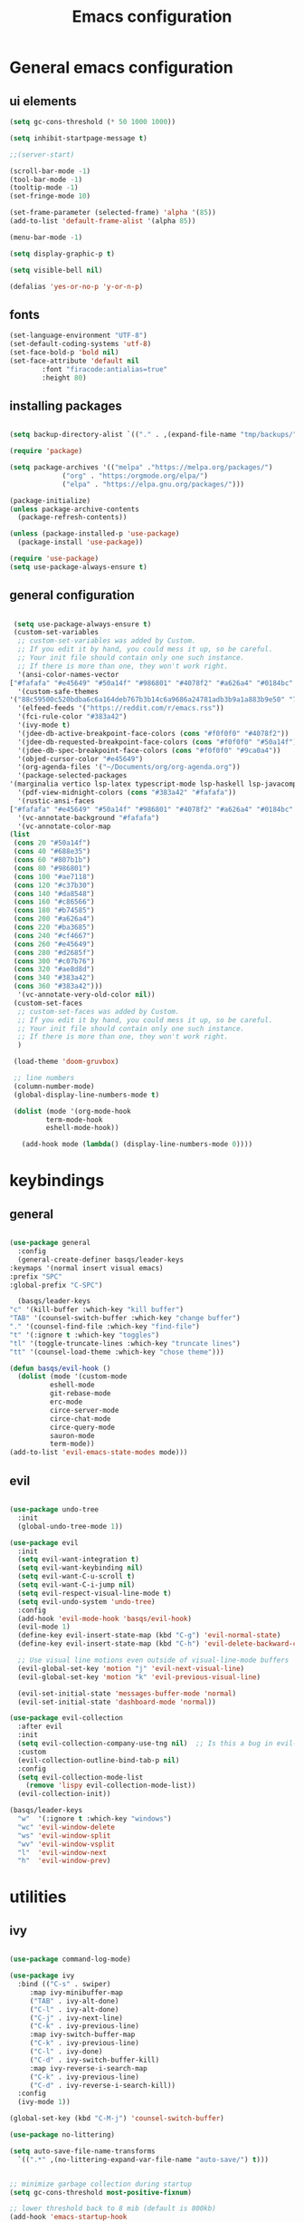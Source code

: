 #+TITLE: Emacs configuration
* General emacs configuration
** ui elements

   #+begin_src emacs-lisp :tangle ./init.el
     (setq gc-cons-threshold (* 50 1000 1000))

     (setq inhibit-startpage-message t)

     ;;(server-start)

     (scroll-bar-mode -1)
     (tool-bar-mode -1)
     (tooltip-mode -1)
     (set-fringe-mode 10)

     (set-frame-parameter (selected-frame) 'alpha '(85))
     (add-to-list 'default-frame-alist '(alpha 85))

     (menu-bar-mode -1)

     (setq display-graphic-p t)

     (setq visible-bell nil)

     (defalias 'yes-or-no-p 'y-or-n-p)

   #+end_src

** fonts

   #+begin_src emacs-lisp :tangle ./init.el
     (set-language-environment "UTF-8")
     (set-default-coding-systems 'utf-8)
     (set-face-bold-p 'bold nil)
     (set-face-attribute 'default nil
			 :font "firacode:antialias=true"
			 :height 80)

   #+end_src

** installing packages

   #+begin_src emacs-lisp :tangle ./init.el

     (setq backup-directory-alist `(("." . ,(expand-file-name "tmp/backups/" user-emacs-directory))))

     (require 'package)

     (setq package-archives '(("melpa" ."https://melpa.org/packages/")
			      ("org" . "https:/orgmode.org/elpa/")
			      ("elpa" . "https://elpa.gnu.org/packages/")))

     (package-initialize)
     (unless package-archive-contents
       (package-refresh-contents))

     (unless (package-installed-p 'use-package)
       (package-install 'use-package))

     (require 'use-package)
     (setq use-package-always-ensure t)

   #+end_src

** general configuration

   #+begin_src emacs-lisp :tangle ./init.el

     (setq use-package-always-ensure t)
     (custom-set-variables
      ;; custom-set-variables was added by Custom.
      ;; If you edit it by hand, you could mess it up, so be careful.
      ;; Your init file should contain only one such instance.
      ;; If there is more than one, they won't work right.
      '(ansi-color-names-vector
	["#fafafa" "#e45649" "#50a14f" "#986801" "#4078f2" "#a626a4" "#0184bc" "#383a42"])
      '(custom-safe-themes
	'("88c59500c520bdba6c6a164deb767b3b14c6a9686a24781adb3b9a1a883b9e50" "75b8719c741c6d7afa290e0bb394d809f0cc62045b93e1d66cd646907f8e6d43" "f8925b6e0b5efdefece2eff53597a746cd47f4aa097942db2ebda82b7b9b3670" default))
      '(elfeed-feeds '("https://reddit.com/r/emacs.rss"))
      '(fci-rule-color "#383a42")
      '(ivy-mode t)
      '(jdee-db-active-breakpoint-face-colors (cons "#f0f0f0" "#4078f2"))
      '(jdee-db-requested-breakpoint-face-colors (cons "#f0f0f0" "#50a14f"))
      '(jdee-db-spec-breakpoint-face-colors (cons "#f0f0f0" "#9ca0a4"))
      '(objed-cursor-color "#e45649")
      '(org-agenda-files '("~/Documents/org/org-agenda.org"))
      '(package-selected-packages
	'(marginalia vertico lsp-latex typescript-mode lsp-haskell lsp-javacomp lsp-java company-rtags ivy-rtags rtags cmake-ide treemacs-evil ranger elfeed-org elfeed-web go-mode exwm-x exwm-firefox-evil exwm-surf dmenu poly-R ess-view ess-r-insert-obj ess-R-data-view ess nix-mode nixos-options autothemer company-c-headers company-lua company-plsense company-php company-shell company-web company-auctex minions emojify markdown-preview-eww ghub+ ghub mingus kaolin-themes poet-theme company lsp-ivy lsp-treemacs no-littering w3m yaml-mode elfeed latex-preview-pane auto-complete-auctex auctex dired-open all-the-icons-dired eterm-256color epc w3 webkit rust-mode haskell-mode dashboard evil-magit magit projectile hydra sorcery-theme almost-mono-themes evil-collection undo-tree evil-mode evil-tutor evil general doom-themes helpful ivy-rich which-key rainbow-delimiters doom-modeline command-log-mode use-package))
      '(pdf-view-midnight-colors (cons "#383a42" "#fafafa"))
      '(rustic-ansi-faces
	["#fafafa" "#e45649" "#50a14f" "#986801" "#4078f2" "#a626a4" "#0184bc" "#383a42"])
      '(vc-annotate-background "#fafafa")
      '(vc-annotate-color-map
	(list
	 (cons 20 "#50a14f")
	 (cons 40 "#688e35")
	 (cons 60 "#807b1b")
	 (cons 80 "#986801")
	 (cons 100 "#ae7118")
	 (cons 120 "#c37b30")
	 (cons 140 "#da8548")
	 (cons 160 "#c86566")
	 (cons 180 "#b74585")
	 (cons 200 "#a626a4")
	 (cons 220 "#ba3685")
	 (cons 240 "#cf4667")
	 (cons 260 "#e45649")
	 (cons 280 "#d2685f")
	 (cons 300 "#c07b76")
	 (cons 320 "#ae8d8d")
	 (cons 340 "#383a42")
	 (cons 360 "#383a42")))
      '(vc-annotate-very-old-color nil))
     (custom-set-faces
      ;; custom-set-faces was added by Custom.
      ;; If you edit it by hand, you could mess it up, so be careful.
      ;; Your init file should contain only one such instance.
      ;; If there is more than one, they won't work right.
      )

     (load-theme 'doom-gruvbox)

     ;; line numbers
     (column-number-mode)
     (global-display-line-numbers-mode t)

     (dolist (mode '(org-mode-hook
		     term-mode-hook
		     eshell-mode-hook))

       (add-hook mode (lambda() (display-line-numbers-mode 0))))

   #+end_src

* keybindings
** general

   #+begin_src emacs-lisp :tangle ./init.el

     (use-package general
       :config
       (general-create-definer basqs/leader-keys
	 :keymaps '(normal insert visual emacs)
	 :prefix "SPC"
	 :global-prefix "C-SPC")

       (basqs/leader-keys
	 "c" '(kill-buffer :which-key "kill buffer")
	 "TAB" '(counsel-switch-buffer :which-key "change buffer")
	 "." '(counsel-find-file :which-key "find-file")
	 "t" '(:ignore t :which-key "toggles")
	 "tl" '(toggle-truncate-lines :which-key "truncate lines")
	 "tt" '(counsel-load-theme :which-key "chose theme")))

     (defun basqs/evil-hook ()
       (dolist (mode '(custom-mode
		       eshell-mode
		       git-rebase-mode
		       erc-mode
		       circe-server-mode
		       circe-chat-mode
		       circe-query-mode
		       sauron-mode
		       term-mode))
	 (add-to-list 'evil-emacs-state-modes mode)))

   #+end_src
** evil
   #+begin_src emacs-lisp :tangle ./init.el

     (use-package undo-tree
       :init
       (global-undo-tree-mode 1))

     (use-package evil
       :init
       (setq evil-want-integration t)
       (setq evil-want-keybinding nil)
       (setq evil-want-C-u-scroll t)
       (setq evil-want-C-i-jump nil)
       (setq evil-respect-visual-line-mode t)
       (setq evil-undo-system 'undo-tree)
       :config
       (add-hook 'evil-mode-hook 'basqs/evil-hook)
       (evil-mode 1)
       (define-key evil-insert-state-map (kbd "C-g") 'evil-normal-state)
       (define-key evil-insert-state-map (kbd "C-h") 'evil-delete-backward-char-and-join)

       ;; Use visual line motions even outside of visual-line-mode buffers
       (evil-global-set-key 'motion "j" 'evil-next-visual-line)
       (evil-global-set-key 'motion "k" 'evil-previous-visual-line)

       (evil-set-initial-state 'messages-buffer-mode 'normal)
       (evil-set-initial-state 'dashboard-mode 'normal))

     (use-package evil-collection
       :after evil
       :init
       (setq evil-collection-company-use-tng nil)  ;; Is this a bug in evil-collection?
       :custom
       (evil-collection-outline-bind-tab-p nil)
       :config
       (setq evil-collection-mode-list
	     (remove 'lispy evil-collection-mode-list))
       (evil-collection-init))

     (basqs/leader-keys
       "w"  '(:ignore t :which-key "windows")
       "wc" 'evil-window-delete
       "ws" 'evil-window-split
       "wv" 'evil-window-vsplit
       "l"  'evil-window-next
       "h"  'evil-window-prev)

   #+end_src

* utilities
** ivy

   #+begin_src emacs-lisp :tangle ./init.el

     (use-package command-log-mode)

     (use-package ivy
       :bind (("C-s" . swiper)
	      :map ivy-minibuffer-map
	      ("TAB" . ivy-alt-done)
	      ("C-l" . ivy-alt-done)
	      ("C-j" . ivy-next-line)
	      ("C-k" . ivy-previous-line)
	      :map ivy-switch-buffer-map
	      ("C-k" . ivy-previous-line)
	      ("C-l" . ivy-done)
	      ("C-d" . ivy-switch-buffer-kill)
	      :map ivy-reverse-i-search-map
	      ("C-k" . ivy-previous-line)
	      ("C-d" . ivy-reverse-i-search-kill))
       :config
       (ivy-mode 1))

     (global-set-key (kbd "C-M-j") 'counsel-switch-buffer)

     (use-package no-littering)

     (setq auto-save-file-name-transforms
	   `((".*" ,(no-littering-expand-var-file-name "auto-save/") t)))


     ;; minimize garbage collection during startup
     (setq gc-cons-threshold most-positive-fixnum)

     ;; lower threshold back to 8 mib (default is 800kb)
     (add-hook 'emacs-startup-hook
	       (lambda ()
		 (setq gc-cons-threshold (expt 2 23))))

     (use-package which-key
       :init (which-key-mode)
       :diminish which-key mode
       :config
       (setq which-key-idle-delay 0.3))

     (use-package ivy-rich
       :init
       (ivy-rich-mode 1))

   #+end_src

** counsel

   #+begin_src emacs-lisp :tangle ./init.el
     (use-package counsel
       :bind (("M-x" . counsel-M-x)
	      ("C-x b" . counsel-ibuffer)
	      ("C-x C-f" . counsel-find-file)
	      :map minibuffer-local-map
	      ("C-r" . 'counsel-minibuffer-history))
       :config
       (setq ivy-initial-inputs-alist nil))

     (use-package counsel-projectile)

   #+end_src

** helpful

   #+begin_src emacs-lisp :tangle ./init.el
     (use-package helpful
       :ensure t
       :custom
       (counsel-describe-function-function #'helpful-callable)
       (counsel-describe-variable-function #'helpful-variable)
       :bind
       ([remap describe-function] . counsel-describe-function)
       ([remap describe-command] . helpful-command)
       ([remap describe-variable] . counsel-describe-variable)
       ([remap describe-key] . helpfullkey))

   #+end_src

** terminals

   #+begin_src emacs-lisp :tangle ./init.el

     (use-package term
       :config
       (setq explicit-shell-file-name "zsh")
       ;;(setq explicit-zsh-args '())
       (setq term-prompt-regexp "^[^#$%>\n]*[#$%>] *"))

     (use-package eterm-256color
       :hook (term-mode . eterm-256color-mode))

     (defun efs/configure-eshell ()
       ;; Save command history when commands are entered
       (add-hook 'eshell-pre-command-hook 'eshell-save-some-history)

       ;; Truncate buffer for performance
       (add-to-list 'eshell-output-filter-functions 'eshell-truncate-buffer)

       ;; Bind some useful keys for evil-mode
       (evil-define-key '(normal insert visual) eshell-mode-map (kbd "C-r") 'counsel-esh-history)
       (evil-define-key '(normal insert visual) eshell-mode-map (kbd "<home>") 'eshell-bol)
       (evil-normalize-keymaps)

       (setq eshell-history-size         10000
	     eshell-buffer-maximum-lines 10000
	     eshell-hist-ignoredups t
	     eshell-scroll-to-bottom-on-input t))

     (use-package eshell
       :hook (eshell-first-time-mode . efs/configure-eshell))

     (basqs/leader-keys
       "e" 'eshell)

   #+end_src

** dired

   #+begin_src emacs-lisp :tangle ./init.el

     (use-package dired
       :ensure nil
       :commands (dired dired-jump)
       :bind (("C-x C-j" . dired-jump))
       :config
       (evil-collection-define-key 'normal 'dired-mode-map
	 "h" 'dired-up-directory
	 "l" 'dired-find-file))

   #+end_src

* look
** dashboard

   #+begin_src emacs-lisp :tangle ./init.el

     (use-package dashboard
       :ensure t
       :config (dashboard-setup-startup-hook))

     (setq initial-buffer-choice (lambda () (get-buffer "*dashboard*")))

     ;; Content is not centered by default. To center, set
     (setq dashboard-center-content t)

     (setq dashboard-set-navigator t)

     ;; To disable shortcut "jump" indicators for each section, set
     (setq dashboard-show-shortcuts t)

     (setq dashboard-items '((recents  . 5)
			     (bookmarks . 5)
			     ;;                      (projects . 5)
			     (agenda . 10)))

     (setq dashboard-set-heading-icons t)
     (setq dashboard-set-file-icons t)

   #+end_src

** doom-modeline

   #+begin_src emacs-lisp :tangle ./init.el

     (use-package doom-modeline
       :ensure t
       :init (doom-modeline-mode)
       (display-battery-mode))
     (set-face-attribute 'mode-line nil :family "firacode" :height 80)
     (setq doom-modeline-height 14)
     (setq doom-modeline-major-mode-icon t)
     (setq doom-modeline-buffer-state-icon t)
     (setq doom-modeline-modal-icon t)
     (setq doom-modeline-mu4e t)

     (use-package minions
       :hook (doom-modeline-mode . minions-mode))

     (use-package doom-themes)

     (use-package all-the-icons)

     (use-package rainbow-delimiters
       :hook (prog-mode . rainbow-delimiters-mode))

   #+end_src

** hydra
   #+begin_src emacs-lisp :tangle ./init.el

     (use-package hydra)

     (defhydra hydra-text-scale (:timeout 2)
       ("j" text-scale-increase "in")
       ("k" text-scale-decrease "out")
       ("f" nil "finished :exit t"))

     (basqs/leader-keys
       "ts" '(hydra-text-scale/body :which-key "scale text"))

   #+end_src

* project management i guess
** projectile
   #+begin_src emacs-lisp :tangle ./init.el
     (use-package projectile
       :diminish projectile-mode
       :config (projectile-mode)
       :custom ((projectile-completion-system 'ivy))
       :demand t
       :bind-keymap
       ("C-c p" . projectile-command-map)
       :init
       (when (file-directory-p "~/Documents/Projects")
	 (setq projectile-project-search-path '("~/Documents/Projects")))
       (setq projectile-switch-project-action #'basqs/switch-project-action))

     (use-package ripgrep)
     (use-package projectile-ripgrep)

   #+end_src

** magit

   #+begin_src emacs-lisp :tangle ./init.el

     (use-package magit
       :bind ("C-M-;" . magit-status)
       :commands (magit-status magit-get-current-branch)
       :custom
       (magit-display-buffer-function #'magit-display-buffer-same-window-except-diff-v1))

     (basqs/leader-keys
       "g"   '(:ignore t :which-key "git")
       "gs"  'magit-status
       "gd"  'magit-diff-unstaged
       "gc"  'magit-branch-or-checkout
       "gl"   '(:ignore t :which-key "log")
       "glc" 'magit-log-current
       "glf" 'magit-log-buffer-file
       "gb"  'magit-branch
       "gP"  'magit-push-current
       "gp"  'magit-pull-branch
       "gf"  'magit-fetch
       "gF"  'magit-fetch-all
       "gr"  'magit-rebase)


   #+end_src

* org

  #+begin_src emacs-lisp :tangle ./init.el

    (defun basqs/org-mode-setup ()
					    ;(org-indent-mode)
      (variable-putch-mode 1)
      (auto-fill-mode 0)
      (visual-line-mode 1)
      (setq truncate-lines t)
      (setq evil-auto-indent nil))

    (use-package org
      :hook (org-mode . basqs/org-mode-setup)
      :config
      (setq org-ellipsis " ▾"
					    ;	org-hide-emphasis-markers t
	    ))

    (add-hook 'org-mode-hook (lambda () (setq truncate-lines t)))


    (basqs/leader-keys
      "o"   '(:ignore t :which-key "org")
      "od"  'org-toggle-checkbox
      "ot"  'org-todo
      "oa"  'org-agenda
      "os"  'org-schedule
      "on"  'org-agenda-file-to-front
      "ob"  '(:ignore b :which-key "babel")
      "obt" 'org-babel-tangle
      "ol"  'org-insert-link)

    (use-package org-evil)

    (use-package org-bullets
      :after org
      :hook (org-mode . org-bullets-mode)
      :custom
      (org-bullets-bullet-list '("◉" "○" "●" "○" "●" "○" "●")))

    (setq org-todo-keywords
	  '((sequence "TODO(t)" "NEXT(n)" "|" "DONE(d!)")
	    (sequence "BACKLOG(b)" "PLAN(p)" "READY(r)" "ACTIVE(a)" "REVIEW(v)" "WAIT(w@/!)" "HOLD(h)" "|" "COMPLETED(c)" "CANC(k@)")))

    (setq org-tag-alist
	  '((:startgroup)
					    ; Put mutually exclusive tags here
	    (:endgroup)
	    ("@consulta" . ?H)
	    ("@escola" . ?W)
	    ("aniversários" . ?a)
	    ("planning" . ?p)
	    ("publish" . ?P)
	    ("batch" . ?b)
	    ("note" . ?n)
	    ("idea" . ?i)))

    (require 'org-tempo)

    (add-to-list 'org-structure-template-alist '("sh" . "src sh"))
    (add-to-list 'org-structure-template-alist '("el" . "src emacs-lisp"))
    (add-to-list 'org-structure-template-alist '("md" . "src markdown"))

    (org-babel-do-load-languages
     'org-babel-load-languages
     '((emacs-lisp .t)
       (shell . t)))

    (setq org-confirm-babel-evaluate nil)

    (use-package org-auto-tangle)

    (require 'org-habit)
    (add-to-list 'org-modules 'org-habit)
    (setq org-habit-graph-column 60)

    (use-package org-super-agenda)

  #+end_src

* make/compile documents
** latex

   #+begin_src emacs-lisp :tangle ./init.el

     (use-package latex-preview-pane)

     (load "auctex.el" nil t t)
     (require 'tex-mik)

     (setq TeX-auto-save t)
     (setq TeX-parse-self t)
     (setq-default TeX-master nil)

     (setq TeX-PDF-mode t)

   #+end_src

** pandoc


   #+begin_src emacs-lisp :tangle ./init.el

     (use-package pandoc)
     (use-package ox-pandoc)

   #+end_src
* languages completions
** lsp

   #+begin_src emacs-lisp :tangle ./init.el

     (use-package lsp-ivy
       :commands lsp-ivy-workspace-symbol)

     (setq company-format-margin-function nil)
     (add-hook 'after-init-hook 'global-company-mode)

     (use-package autothemer
       :ensure t)

     (font-lock-add-keywords
      'latex-mode
      '(("\\\\quad" 0 my-new-face prepend)
	("\\\\label" 0 my-another-new-face prepend)))

     ;; (setq ess-ask-about-transfile t)

     (require 'rtags)
     (require 'company-rtags)

     (setq rtags-completions-enabled t)
     (eval-after-load 'company
       '(add-to-list
	 'company-backends 'company-rtags))
     (setq rtags-autostart-diagnostics t)
     (rtags-enable-standard-keybindings)


     (use-package lsp-mode
       :commands (lsp lsp-deferred)
       :init
       (setq lsp-keymap-prefix "C-c l")
       :config
       (lsp-enable-which-key-integration t))

     (require 'lsp)

     (add-hook 'c-mode-hook 'lsp)
     (add-hook 'c++-mode-hook 'lsp)

     (setq gc-cons-threshold (* 100 1024 1024)
	   read-process-output-max (* 1024 1024)
	   treemacs-space-between-root-nodes nil
	   company-idle-delay 0.0
	   company-minimum-prefix-length 1
	   lsp-idle-delay 0.1)  ;; clangd is fast

     (with-eval-after-load 'lsp-mode
       (add-hook 'lsp-mode-hook #'lsp-enable-which-key-integration)
       (require 'dap-cpptools)
       (yas-global-mode))

     (setq gc-cons-threshold (* 100 1024 1024)
	   read-process-output-max (* 1024 1024)
	   treemacs-space-between-root-nodes nil
	   company-idle-delay 0.0
	   company-minimum-prefix-length 1
	   lsp-idle-delay 0.1)  ;; clangd is fast

   #+end_src

** lisp

   #+begin_src emacs-lisp :tangle ./init.el

     (use-package geiser)

     (use-package geiser-mit)

     (use-package ac-geiser)
     (add-hook 'geiser-mode-hook 'ac-geiser-setup)
     (add-hook 'geiser-repl-mode-hook 'ac-geiser-setup)
     (eval-after-load "auto-complete"
       '(add-to-list 'ac-modes 'geiser-repl-mode))

   #+end_src

* social
** elfeed

   #+begin_export emacs-lisp :tangle ./init.el
   (use-package elfeed
       :ensure t
       :bind (
	      :map elfeed-search-mode-map
	      ("q" . bjm/elfeed-save-db-and-bury)
	      ("Q" . bjm/elfeed-save-db-and-bury)
	      ("m" . elfeed-toggle-star)
	      ("M" . elfeed-toggle-star)
		("j" . mz/hydra-elfeed/body)
		("J" . mz/hydra-elfeed/body)
	      ) 

       :config
       (setq elfeed-db-directory "~/.cache/elfeed/")

       (defun elfeed-mark-all-as-read ()
	 (interactive)
	 (mark-whole-buffer)
	 (elfeed-search-untag-all-unread))

       ;;functions to support syncing .elfeed between machines
       ;;makes sure elfeed reads index from disk before launching

     (use-package elfeed-goodies
       :ensure t
       :config
       (elfeed-goodies/setup))

     (use-package elfeed-org
       :ensure t
       :config
       (elfeed-org))
	     (global-set-key (kbd "C-x w") 'elfeed)


   #+end_export

** erc

   #+begin_src emacs-lisp :tangle ./init.el

     ;; Set our nickname & real-name as constant variables
     (setq
      erc-nick "basqs"     ; Our IRC nick
      erc-user-full-name "basqs") ; Our /whois name

     ;; Define a function to connect to a server
     (defun some-serv ()
       (lambda ()
	 (interactive)
	 (erc :server "irc.libera.chat"
	      :port   "6697")))

     ;; Or assign it to a keybinding
     ;; This example is also using erc's TLS capabilities:
					     ;  (global-set-key "\C-cen"
					     ;                  (lambda ()
					     ;                    (interactive)
					     ;                    (erc-tls :server ""
					     ;                             :port   "6697")))

   #+end_src
** mu4e

   #+begin_src emacs-lisp :tangle ./init.el

   (delete 'mu4e evil-collection-mode-list)
   (delete 'mu4e-conversation evil-collection-mode-list)

   (use-package mu4e
   :ensure nil
   ;; :load-path "/usr/share/emacs/site-lisp/mu4e/"
   ;; :defer 20 ; Wait until 20 seconds after startup
   :config

   ;; This is set to 't' to avoid mail syncing issues when using mbsync
   (setq mu4e-change-filenames-when-moving t)

   ;; Refresh mail using isync every 10 minutes
   (setq mu4e-update-interval (* 10 60))
   (setq mu4e-get-mail-command "mbsync -a")
   (setq mu4e-maildir "~/Mail/")

   (setq mu4e-drafts-folder "/Gmail/[Gmail]/Drafts")
   (setq mu4e-sent-folder   "/Gmail/[Gmail]/Sent Mail")
   (setq mu4e-refile-folder "/Gmail/[Gmail]/All Mail")
   (setq mu4e-trash-folder  "/Gmail/[Gmail]/Trash")

   (setq mu4e-maildir-shortcuts
   '((:maildir "/Gmail/Inbox"    :key ?i)
   (:maildir "/Gmail/[Gmail]/Sent Mail" :key ?s)
   (:maildir "/Gmail/[Gmail]/Trash"     :key ?t)
   (:maildir "/Gmail/[Gmail]/Drafts"    :key ?d)
   (:maildir "/Gmail/[Gmail]/All Mail"  :key ?a))))

   #+end_src

